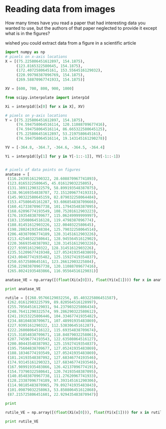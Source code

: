 * Reading data from images
How many times have you read a paper that had interesting data you wanted to use, but the authors of that paper neglected to provide it except what is in the figures?

wished you could extract data from a figure in a scientific article 
[[./images/eos.png]]

#+BEGIN_SRC python
import numpy as np
# pixels on x-axis locations
X = [(75.225806451612897, 154.1875),
     (123.8165322580645, 154.1875),
     (172.4072580645161, 153.5564516129032),
     (220.99798387096769, 154.1875),
     (269.58870967741933, 154.1875)]

XV = [600, 700, 800, 900, 1000]

from scipy.interpolate import interp1d

Xi = interp1d([x[0] for x in X], XV)

# pixels on y-axis locations
Y = [(75.225806451612897, 154.1875),
     (74.594758064516114, 120.11088709677416),
     (74.594758064516114, 86.665322580645125),
     (75.225806451612897, 53.2197580645161),
     (74.594758064516114, 19.143145161290278)]

YV = [-364.8, -364.7, -364.6, -364.5, -364.4]

Yi = interp1d([y[1] for y in Y[-1::-1]], YV[-1::-1])


# pixels of data points on figures
anatase = [
 (116.24395161290322, 28.608870967741893),
 (123.8165322580645, 45.01612903225805),
 (131.38911290322579, 58.899193548387075),
 (138.96169354838707, 72.151209677419331),
 (145.90322580645159, 82.879032258064484),
 (153.47580645161287, 93.606854838709666),
 (160.41733870967738, 101.17943548387095),
 (168.62096774193549, 108.75201612903223),
 (176.19354838709677, 115.06249999999997),
 (183.13508064516128, 119.4798387096774),
 (188.81451612903226, 122.0040322580645),
 (198.28024193548384, 125.79032258064514),
 (206.48387096774189, 128.31451612903226),
 (213.42540322580641, 128.94556451612902),
 (220.36693548387092, 128.31451612903226),
 (227.9395161290322, 128.31451612903226),
 (235.51209677419348, 127.05241935483869),
 (243.08467741935482, 125.15927419354837),
 (250.6572580645161, 123.26612903225804),
 (258.22983870967738, 120.11088709677416),
 (265.80241935483866, 116.95564516129031)]

anatase_VE = np.array([(float(Xi(x[0])), float(Yi(x[1]))) for x in anatase])

print anatase_VE

rutile = [(268.95766129032256, 85.403225806451587),
 (262.01612903225799, 89.820564516128997),
 (255.70564516129031, 94.237903225806434),
 (248.76411290322574, 99.286290322580612),
 (241.19153225806446, 104.33467741935482),
 (234.88104838709671, 107.48991935483869),
 (227.9395161290322, 112.53830645161287),
 (222.26008064516122, 115.69354838709674),
 (215.31854838709671, 118.84879032258061),
 (207.74596774193543, 122.63508064516127),
 (200.80443548387092, 125.15927419354837),
 (195.75604838709677, 127.05241935483869),
 (188.18346774193549, 127.05241935483869),
 (181.24193548387092, 127.68346774193546),
 (174.93145161290323, 127.68346774193546),
 (167.98991935483866, 126.42137096774191),
 (154.73790322580641, 120.74193548387095),
 (140.85483870967738, 111.27620967741933),
 (128.23387096774189, 97.393145161290306),
 (114.98185483870965, 79.092741935483843),
 (101.09879032258063, 53.850806451612868),
 (87.215725806451601, 22.929435483870947)]

print

rutile_VE = np.array([(float(Xi(x[0])), float(Yi(x[1]))) for x in rutile])

print rutile_VE
#+END_SRC

#+RESULTS:
#+begin_example
[[ 684.41558442 -364.42777778]
 [ 700.         -364.47592593]
 [ 715.58441558 -364.51698113]
 [ 731.16883117 -364.55660377]
 [ 745.45454545 -364.58867925]
 [ 761.03896104 -364.62075472]
 [ 775.32467532 -364.64339623]
 [ 792.20779221 -364.66603774]
 [ 807.79220779 -364.68490566]
 [ 822.07792208 -364.69811321]
 [ 833.76623377 -364.70555556]
 [ 853.24675325 -364.71666667]
 [ 870.12987013 -364.72407407]
 [ 884.41558442 -364.72592593]
 [ 898.7012987  -364.72407407]
 [ 914.28571429 -364.72407407]
 [ 929.87012987 -364.72037037]
 [ 945.45454545 -364.71481481]
 [ 961.03896104 -364.70925926]
 [ 976.62337662 -364.7       ]
 [ 992.20779221 -364.69056604]]

[[ 998.7012987  -364.59622642]
 [ 984.41558442 -364.60943396]
 [ 971.42857143 -364.62264151]
 [ 957.14285714 -364.63773585]
 [ 941.55844156 -364.65283019]
 [ 928.57142857 -364.66226415]
 [ 914.28571429 -364.67735849]
 [ 902.5974026  -364.68679245]
 [ 888.31168831 -364.69622642]
 [ 872.72727273 -364.70740741]
 [ 858.44155844 -364.71481481]
 [ 848.05194805 -364.72037037]
 [ 832.46753247 -364.72037037]
 [ 818.18181818 -364.72222222]
 [ 805.19480519 -364.72222222]
 [ 790.90909091 -364.71851852]
 [ 763.63636364 -364.70185185]
 [ 735.06493506 -364.67358491]
 [ 709.09090909 -364.63207547]
 [ 681.81818182 -364.57735849]
 [ 653.24675325 -364.50188679]
 [ 624.67532468 -364.41111111]]
#+end_example

